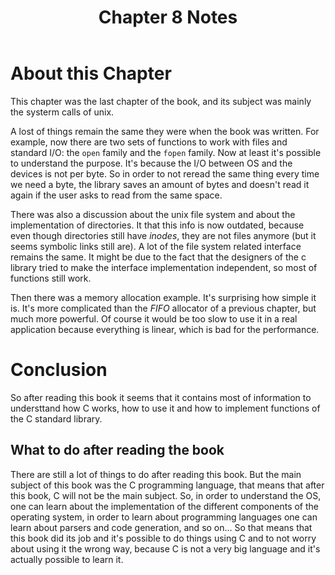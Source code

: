 #+TITLE: Chapter 8 Notes

#+OPTIONS: toc:nil num:nil author:nil

* About this Chapter

This chapter was the last chapter of the book, and its subject was mainly
the systerm calls of unix.

A lost of things remain the same they were when the book was written.  For
example, now there are two sets of functions to work with files and standard
I/O: the ~open~ family and the ~fopen~ family.  Now at least it's possible
to understand the purpose.  It's because the I/O between OS and the devices
is not per byte.  So in order to not reread the same thing every time we
need a byte, the library saves an amount of bytes and doesn't read it again
if the user asks to read from the same space.

There was also a discussion about the unix file system and about the
implementation of directories.  It that this info is now outdated, because
even though directories still have /inodes/, they are not files anymore (but
it seems symbolic links still are).  A lot of the file system related
interface remains the same.  It might be due to the fact that the designers
of the c library tried to make the interface implementation independent, so
most of functions still work.

Then there was a memory allocation example.  It's surprising how simple it
is.  It's more complicated than the /FIFO/ allocator of a previous chapter,
but much more powerful.  Of course it would be too slow to use it in a real
application because everything is linear, which is bad for the performance.

* Conclusion

So after reading this book it seems that it contains most of information to
understtand how C works, how to use it and how to implement functions of the C
standard library.

** What to do after reading the book

There are still a lot of things to do after reading this book.  But the main
subject of this book was the C programming language, that means that after
this book, C will not be the main subject.  So, in order to understand the
OS, one can learn about the implementation of the different components of
the operating system, in order to learn about programming languages one can
learn about parsers and code generation, and so on...  So that means that
this book did its job and it's possible to do things using C and to not
worry about using it the wrong way, because C is not a very big language and
it's actually possible to learn it.

